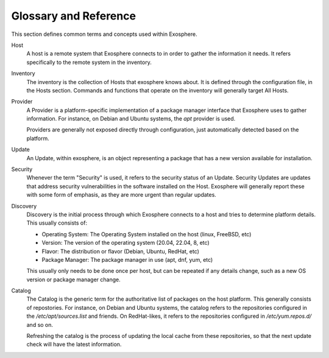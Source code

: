 Glossary and Reference
======================

This section defines common terms and concepts used within Exosphere.

Host
    A host is a remote system that Exosphere connects to in order to gather
    the information it needs. It refers specifically to the remote system
    in the inventory.

Inventory
    The inventory is the collection of Hosts that exosphere knows about.
    It is defined through the configuration file, in the Hosts section.
    Commands and functions that operate on the inventory will generally
    target All Hosts.

Provider
    A Provider is a platform-specific implementation of a package manager
    interface that Exosphere uses to gather information. For instance, on
    Debian and Ubuntu systems, the `apt` provider is used.

    Providers are generally not exposed directly through configuration, just
    automatically detected based on the platform.

Update
    An Update, within exosphere, is an object representing a package that has
    a new version available for installation.

Security
    Whenever the term "Security" is used, it refers to the security status of
    an Update. Security Updates are updates that address security vulnerabilities
    in the software installed on the Host. Exosphere will generally report these
    with some form of emphasis, as they are more urgent than regular updates.

Discovery
    Discovery is the initial process through which Exosphere connects to a host
    and tries to determine platform details. This usually consists of:

    - Operating System: The Operating System installed on the host (linux, FreeBSD, etc)
    - Version: The version of the operating system (20.04, 22.04, 8, etc)
    - Flavor: The distribution or flavor (Debian, Ubuntu, RedHat, etc)
    - Package Manager: The package manager in use (apt, dnf, yum, etc)

    This usually only needs to be done once per host, but can be repeated if any details
    change, such as a new OS version or package manager change.

Catalog
    The Catalog is the generic term for the authoritative list of packages on the
    host platform. This generally consists of repostories. For instance, on Debian
    and Ubuntu systems, the catalog refers to the repositories configured in the
    `/etc/apt/sources.list` and friends. On RedHat-likes, it refers to the
    repositories configured in `/etc/yum.repos.d/` and so on.

    Refreshing the catalog is the process of updating the local cache from these
    repositories, so that the next update check will have the latest information.
